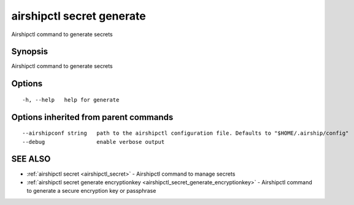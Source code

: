 .. _airshipctl_secret_generate:

airshipctl secret generate
--------------------------

Airshipctl command to generate secrets

Synopsis
~~~~~~~~


Airshipctl command to generate secrets

Options
~~~~~~~

::

  -h, --help   help for generate

Options inherited from parent commands
~~~~~~~~~~~~~~~~~~~~~~~~~~~~~~~~~~~~~~

::

      --airshipconf string   path to the airshipctl configuration file. Defaults to "$HOME/.airship/config"
      --debug                enable verbose output

SEE ALSO
~~~~~~~~

* :ref:`airshipctl secret <airshipctl_secret>` 	 - Airshipctl command to manage secrets
* :ref:`airshipctl secret generate encryptionkey <airshipctl_secret_generate_encryptionkey>` 	 - Airshipctl command to generate a secure encryption key or passphrase

